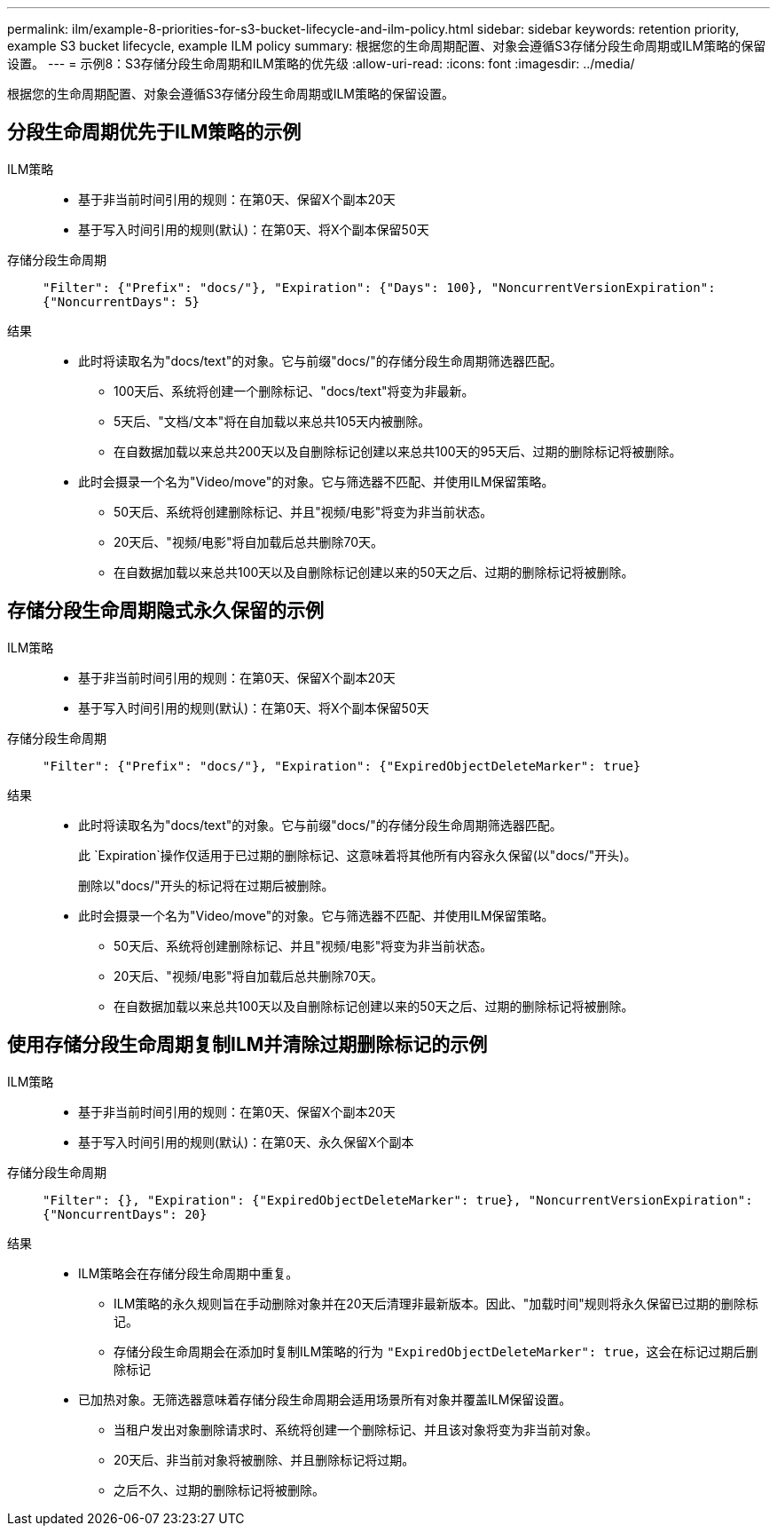 ---
permalink: ilm/example-8-priorities-for-s3-bucket-lifecycle-and-ilm-policy.html 
sidebar: sidebar 
keywords: retention priority, example S3 bucket lifecycle, example ILM policy 
summary: 根据您的生命周期配置、对象会遵循S3存储分段生命周期或ILM策略的保留设置。 
---
= 示例8：S3存储分段生命周期和ILM策略的优先级
:allow-uri-read: 
:icons: font
:imagesdir: ../media/


[role="lead"]
根据您的生命周期配置、对象会遵循S3存储分段生命周期或ILM策略的保留设置。



== 分段生命周期优先于ILM策略的示例

ILM策略::
+
--
* 基于非当前时间引用的规则：在第0天、保留X个副本20天
* 基于写入时间引用的规则(默认)：在第0天、将X个副本保留50天


--
存储分段生命周期:: `"Filter": {"Prefix": "docs/"}, "Expiration": {"Days": 100}, "NoncurrentVersionExpiration": {"NoncurrentDays": 5}`
结果::
+
--
* 此时将读取名为"docs/text"的对象。它与前缀"docs/"的存储分段生命周期筛选器匹配。
+
** 100天后、系统将创建一个删除标记、"docs/text"将变为非最新。
** 5天后、"文档/文本"将在自加载以来总共105天内被删除。
** 在自数据加载以来总共200天以及自删除标记创建以来总共100天的95天后、过期的删除标记将被删除。


* 此时会摄录一个名为"Video/move"的对象。它与筛选器不匹配、并使用ILM保留策略。
+
** 50天后、系统将创建删除标记、并且"视频/电影"将变为非当前状态。
** 20天后、"视频/电影"将自加载后总共删除70天。
** 在自数据加载以来总共100天以及自删除标记创建以来的50天之后、过期的删除标记将被删除。




--




== 存储分段生命周期隐式永久保留的示例

ILM策略::
+
--
* 基于非当前时间引用的规则：在第0天、保留X个副本20天
* 基于写入时间引用的规则(默认)：在第0天、将X个副本保留50天


--
存储分段生命周期:: `"Filter": {"Prefix": "docs/"}, "Expiration": {"ExpiredObjectDeleteMarker": true}`
结果::
+
--
* 此时将读取名为"docs/text"的对象。它与前缀"docs/"的存储分段生命周期筛选器匹配。
+
此 `Expiration`操作仅适用于已过期的删除标记、这意味着将其他所有内容永久保留(以"docs/"开头)。

+
删除以"docs/"开头的标记将在过期后被删除。

* 此时会摄录一个名为"Video/move"的对象。它与筛选器不匹配、并使用ILM保留策略。
+
** 50天后、系统将创建删除标记、并且"视频/电影"将变为非当前状态。
** 20天后、"视频/电影"将自加载后总共删除70天。
** 在自数据加载以来总共100天以及自删除标记创建以来的50天之后、过期的删除标记将被删除。




--




== 使用存储分段生命周期复制ILM并清除过期删除标记的示例

ILM策略::
+
--
* 基于非当前时间引用的规则：在第0天、保留X个副本20天
* 基于写入时间引用的规则(默认)：在第0天、永久保留X个副本


--
存储分段生命周期:: `"Filter": {}, "Expiration": {"ExpiredObjectDeleteMarker": true}, "NoncurrentVersionExpiration": {"NoncurrentDays": 20}`
结果::
+
--
* ILM策略会在存储分段生命周期中重复。
+
** ILM策略的永久规则旨在手动删除对象并在20天后清理非最新版本。因此、"加载时间"规则将永久保留已过期的删除标记。
** 存储分段生命周期会在添加时复制ILM策略的行为 `"ExpiredObjectDeleteMarker": true`，这会在标记过期后删除标记


* 已加热对象。无筛选器意味着存储分段生命周期会适用场景所有对象并覆盖ILM保留设置。
+
** 当租户发出对象删除请求时、系统将创建一个删除标记、并且该对象将变为非当前对象。
** 20天后、非当前对象将被删除、并且删除标记将过期。
** 之后不久、过期的删除标记将被删除。




--

